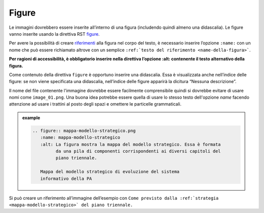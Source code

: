 Figure
------

Le immagini dovrebbero essere inserite all’interno di una figura
(includendo quindi almeno una didascalia). Le figure vanno inserite
usando la direttiva RST
`figure <http://docutils.sourceforge.net/docs/ref/rst/directives.html#figure>`__.

Per avere la possibilità di creare `riferimenti <link-utili>`__ alla
figura nel corpo del testo, è necessario inserire l’opzione ``:name:`` con
un nome che può essere richiamato altrove con un semplice ``:ref:`testo
del riferimento <name-della-figura>```.

**Per ragioni di accessibilità, è obbligatorio inserire nella direttiva
l’opzione :alt: contenente il testo alternativo della figura.**

Come contenuto della direttiva ``figure`` è opportuno inserire una didascalia.
Essa è visualizzata anche nell’indice delle figure: se non viene specificata una
didascalia, nell’indice delle figure apparirà la dicitura “Nessuna descrizione”.

Il nome del file contenente l'immagine dovrebbe essere facilmente comprensibile
quindi si dovrebbe evitare di usare nomi come ``image_01.png``. Una buona idea
potrebbe essere quella di usare lo stesso testo dell'opzione `name` facendo
attenzione ad usare i trattini al posto degli spazi e omettere le particelle
grammaticali.

.. admonition:: example
   :class: admonition-example display-page
   
   .. code-block:: rst

      .. figure:: mappa-modello-strategico.png
         :name: mappa-modello-strategico
         :alt: La figura mostra la mappa del modello strategico. Essa è formata
               da una pila di componenti corrispondenti ai diversi capitoli del
               piano triennale.

         Mappa del modello strategico di evoluzione del sistema
         informativo della PA
   
Si può creare un riferimento all’immagine dell’esempio con
``Come previsto dalla :ref:`strategia <mappa-modello-strategico>` del piano
triennale.``
